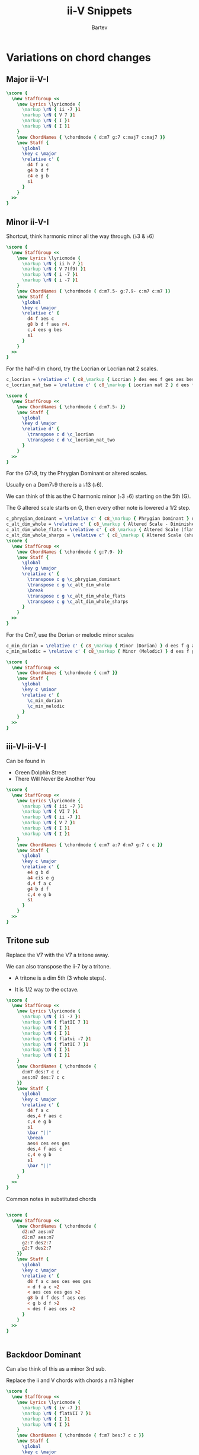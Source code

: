 #+TITLE: ii-V Snippets
#+AUTHOR: Bartev
#+OPTIONS: num:t toc:t

#+LATEX_HEADER: \usepackage[cm]{fullpage}
#+LATEX_HEADER: \usepackage[headheight=15pt, headsep=10pt, top=1in, bottom=1in, left=0.75in, right=0.75in]{geometry} % Ensure sufficient header space
#+BIND: org-latex-image-default-width ".98\\linewidth"

#+LATEX_HEADER: \usepackage{fancyhdr}
#+LATEX_HEADER: \pagestyle{fancy}
#+LATEX_HEADER: \fancyhf{}
#+LATEX_HEADER: \fancyhead[L]{\textbf{ii-V-I Snippets}} % Left header with title
#+LATEX_HEADER: \fancyhead[R]{\textbf{Bartev - Lesson 26 (2024-12)}} % Right header with author
#+LATEX_HEADER: \fancyfoot[C]{\thepage}
#+LATEX_HEADER: \fancyfoot[R]{Printed \today} % Right footer with today's date
#+LATEX_HEADER: \renewcommand{\headrulewidth}{0.4pt} % Optional: Add a horizontal rule below the header

#+LATEX_HEADER: \makeatletter
#+LATEX_HEADER: \let\ps@plain\ps@fancy % Apply "fancy" style to the first page
#+LATEX_HEADER: \let\maketitle\relax % Suppress default title/author rendering
#+LATEX_HEADER: \makeatother

#+PROPERTY: header-args:lilypond :noweb yes :exports results
#+PROPERTY: header-args:lilypond :prologue (org-babel-ref-resolve "settings[]")

#+name: settings
#+begin_src lilypond :exports none
  \version "2.24.2"

  \include "lilypond-book-preamble.ly"

  \include "jazzchords.ily"
  %% \include "lilyjazz.ily"
  \include "jazzextras.ily"
  \include "roman_numeral_analysis_tool.ily"
  \include "bv_definitions.ily"

  #(ly:set-option 'use-paper-size-for-page #f)
  #(ly:set-option 'tall-page-formats 'pdf)

  #(set-global-staff-size 16)

  \paper{
    line-width=7\in
    indent=0\mm
    left-margin = 0\mm
    right-margin = 0\mm

    oddFooterMarkup=##f
    oddHeaderMarkup=##f
    bookTitleMarkup=##f
    scoreTitleMarkup=##f
    ragged-right = ##f

    #(define fonts
      (set-global-fonts
       #:music "lilyjazz"
       #:brace "lilyjazz"
       #:sans "lilyjazz-chord"
       #:factor (/ staff-height pt 18)
     ))
  }

  \layout {
    \omit Staff.TimeSignature
    \context {
      \Score
      \override SpacingSpanner.uniform-stretching = ##t
    }
  }

  global = {
    \numericTimeSignature
    \time 4/4
    %% \tempo 4=224  % this would be over the clef on the first line

    %% See here for using colors
    %% http://lilypond.org/doc/v2.19/Documentation/notation/inside-the-staff#coloring-objects
    %% \override Score.RehearsalMark.color = #(x11-color "SlateBlue2")  % example using x11 colors
    \override Score.RehearsalMark.color = #darkred
    %% http://lilypond.org/doc/v2.19/Documentation/internals/rehearsalmark
    \override Score.RehearsalMark.font-size = 6

    \set Score.rehearsalMarkFormatter = #format-mark-box-alphabet
  }

#+end_src

* Variations on chord changes

** Major ii-V-I
#+begin_src lilypond :file major_ii_v_i.pdf
  \score {
    \new StaffGroup <<
      \new Lyrics \lyricmode {
        \markup \rN { ii -7 }1
        \markup \rN { V 7 }1
        \markup \rN { I }1
        \markup \rN { I }1
      }
      \new ChordNames { \chordmode { d:m7 g:7 c:maj7 c:maj7 }}
      \new Staff {
        \global
        \key c \major
        \relative c' {
          d4 f a c
          g4 b d f
          c4 e g b
          s1
        }
      }
    >>
  }

#+end_src
** Minor ii-V-I

Shortcut, think harmonic minor all the way through. (\flat 3 & \flat 6)

#+begin_src lilypond :file minor_ii_v_i.pdf
  \score {
    \new StaffGroup <<
      \new Lyrics \lyricmode {
        \markup \rN { ii h 7 }1
        \markup \rN { V 7(f9) }1
        \markup \rN { i -7 }1
        \markup \rN { i -7 }1
      }
      \new ChordNames { \chordmode { d:m7.5- g:7.9- c:m7 c:m7 }}
      \new Staff {
        \global
        \key c \major
        \relative c' {
          d4 f aes c
          g8 b d f aes r4.
          c,4 ees g bes
          s1
        }
      }
    >>
  }
#+end_src

For the half-dim chord, try the Locrian or Locrian nat 2 scales.

#+begin_src lilypond :file locrian.pdf
  c_locrian = \relative c' { c8_\markup { Locrian } des ees f ges aes bes c }
  c_locrian_nat_two = \relative c' { c8_\markup { Locrian nat 2 } d ees f ges aes bes c }

  \score {
    \new StaffGroup <<
      \new ChordNames { \chordmode { d:m7.5- }}
      \new Staff {
        \global
        \key d \major
        \relative d' {
          \transpose c d \c_locrian
          \transpose c d \c_locrian_nat_two
        }
      }
    >>
  }
#+end_src

For the G7\flat 9, try the Phrygian Dominant or altered scales.

Usually on a Dom7\flat9 there is a \flat13 (\flat6).

We can think of this as the C harmonic minor (\flat 3 \flat 6) starting on the 5th (G).

The G altered scale starts on G, then every other note is lowered a 1/2 step.

#+begin_src lilypond :file phryg_dom.pdf
  c_phrygian_dominant = \relative c' { c8_\markup { Phrygian Dominant } des e f g aes bes c }
  c_alt_dim_whole = \relative c' { c8_\markup { Altered Scale - Diminished Whole Tone} des ees e fis gis bes c }
  c_alt_dim_whole_flats = \relative c' { c8_\markup { Altered Scale (flats) - Dim Whole Tone} des ees fes ges aes bes c }
  c_alt_dim_whole_sharps = \relative c' { c8_\markup { Altered Scale (sharps) - Dim Whole Tone} cis dis e fis gis ais c }
  \score {
    \new StaffGroup <<
      \new ChordNames { \chordmode { g:7.9- }}
      \new Staff {
        \global
        \key g \major
        \relative c' {
          \transpose c g \c_phrygian_dominant
          \transpose c g \c_alt_dim_whole
          \break
          \transpose c g \c_alt_dim_whole_flats
          \transpose c g \c_alt_dim_whole_sharps
        }
      }
    >>
  }
  #+end_src

  For the Cm7, use the Dorian or melodic minor scales

  #+begin_src lilypond :file dorian_melodic_minors.pdf
    c_min_dorian = \relative c' { c8_\markup { Minor (Dorian) } d ees f g a bes c }
    c_min_melodic = \relative c' { c8_\markup { Minor (Melodic) } d ees f g a b c }

    \score {
      \new StaffGroup <<
        \new ChordNames { \chordmode { c:m7 }}
        \new Staff {
          \global
          \key c \minor
          \relative c' {
            \c_min_dorian
            \c_min_melodic
          }
        }
      >>
    }
  #+end_src

** iii-VI-ii-V-I
Can be found in
- Green Dolphin Street
- There Will Never Be Another You

#+begin_src lilypond :file iii-vi-ii-v.pdf
  \score {
    \new StaffGroup <<
      \new Lyrics \lyricmode {
        \markup \rN { iii -7 }1
        \markup \rN { VI 7 }1
        \markup \rN { ii -7 }1
        \markup \rN { V 7 }1
        \markup \rN { I }1
        \markup \rN { I }1
      }
      \new ChordNames { \chordmode { e:m7 a:7 d:m7 g:7 c c }}
      \new Staff {
        \global
        \key c \major
        \relative c' {
          e4 g b d
          a4 cis e g
          d,4 f a c
          g4 b d f
          c,4 e g b
          s1
        }
      }
    >>
  }
#+end_src

** Tritone sub
Replace the V7 with the V7 a tritone away.

We can also transpose the ii-7 by a tritone.

- A tritone is a dim 5th (3 whole steps).

- It is 1/2 way to the octave.

#+begin_src lilypond :file tritone_sub.pdf
  \score {
    \new StaffGroup <<
      \new Lyrics \lyricmode {
        \markup \rN { ii -7 }1
        \markup \rN { flatII 7 }1
        \markup \rN { I }1
        \markup \rN { I }1
        \markup \rN { flatvi -7 }1
        \markup \rN { flatII 7 }1
        \markup \rN { I }1
        \markup \rN { I }1
      }
      \new ChordNames { \chordmode {
        d:m7 des:7 c c
        aes:m7 des:7 c c
      }}
      \new Staff {
        \global
        \key c \major
        \relative c' {
          d4 f a c
          des,4 f aes c
          c,4 e g b
          s1
          \bar "||"
          \break
          aes4 ces ees ges
          des,4 f aes c
          c,4 e g b
          s1
          \bar "||"
        }
      }
    >>
  }
#+end_src

Common notes in substituted chords

#+begin_src lilypond :file tritone-common-notes.pdf

  \score {
    \new StaffGroup <<
      \new ChordNames { \chordmode {
        d2:m7 aes:m7
        d2:m7 aes:m7
        g2:7 des2:7
        g2:7 des2:7
      }}
      \new Staff {
        \global
        \key c \major
        \relative c' {
          d8 f a c aes ces ees ges
          < d f a c >2
          < aes ces ees ges >2
          g8 b d f des f aes ces
          < g b d f >2
          < des f aes ces >2
        }
      }
    >>
  }


#+end_src

#+RESULTS:
[[file:tritone-common-notes.pdf]]

** Backdoor Dominant

Can also think of this as a minor 3rd sub.

Replace the ii and V chords with chords a m3 higher

#+begin_src lilypond :file backdoor.pdf
    \score {
      \new StaffGroup <<
        \new Lyrics \lyricmode {
          \markup \rN { iv -7 }1
          \markup \rN { flatVII 7 }1
          \markup \rN { I }1
          \markup \rN { I }1
        }
        \new ChordNames { \chordmode { f:m7 bes:7 c c }}
        \new Staff {
          \global
          \key c \major
          \relative c' {
            f4 aes c ees
            bes,4 d f aes
            c4 e g b
            s1
          }
        }
      >>
    }
#+end_src

Notice the common notes in the arpeggios

#+begin_src lilypond :file backdoor-common-notes.pdf
  \score {
    \new StaffGroup <<
      \new ChordNames { \chordmode { f:m7 bes:7 c bes2:7 d2:7 }}
      \new Staff {
        \global
        \key c \major
        \relative c' {
          f4 aes c ees
          \xNote {bes,4 d} f aes
          c4 \xNote{e g b}
          < bes,, d f a c >2
          < d fis a c >2
        }
      }
    >>
  }
#+end_src

* Basic ii-V-I phrases
** In E-flat

#+begin_src lilypond :file e-flat.pdf
  \score {
    \new StaffGroup <<
      \new ChordNames { \chordmode { f1:m7 bes:7 ees:maj7 ees:maj7 }}
      \new Staff {
        \global
        \key ees \major
        \relative c''' {
          c8 ees d c bes aes f aes~
          aes8 f ees d ees4 f8 d~
          d8 ees f aes~ aes g f g~
          g4 r4 r2
        }
      }
      \lyrics {
        \markup \scaleDegree { 5 }2
        \markup \scaleDegree { 4 }4.
        \markup \scaleDegree { f3 }8

        \markup \scaleDegree { f7 }2
        \markup \scaleDegree { 4 }4.
        \markup \scaleDegree { 3 }8

        \markup \scaleDegree { 7 }2
        \markup \scaleDegree { 4 }4.
        \markup \scaleDegree { 3 }8
        \markup \scaleDegree { 3 }1
      }
    >>
  }
#+end_src
** G maj
#+begin_src lilypond :file g_maj.pdf
  \score {
    \new StaffGroup <<
      \new ChordNames { \chordmode { s4 a1:m7 d:7 g:maj7 g:maj7 }}
      \new Staff {
        \global
        \key g \major
        \relative c'' {
          \partial 4 { r8 g}
          \tuplet 3/2 { a8 c e } g8 fis8~ fis e~ e4~
          e8 d e fis d r r a
          aes g fis g b fis'~ fis e
          d b r2.
        }
      }
      \lyrics {
        \markup \scaleDegree {  }4
        \markup \scaleDegree { 1 }4
        \markup \scaleDegree { f7 }4.
        \markup \scaleDegree { 5 }4.
        \markup \scaleDegree {  }8

        \markup \scaleDegree { 1 }4
        \markup \scaleDegree { 3 }8
        \markup \scaleDegree { 1 }4.
        \markup \scaleDegree { 2 }8

        \markup \scaleDegree { f2 }8
        \markup \scaleDegree { 1 }8
        \markup \scaleDegree { 7 }8
        \markup \scaleDegree { 1 }8

        \markup \scaleDegree { 3 }8
        \markup \scaleDegree { 7 }4
        \markup \scaleDegree { 5 }8

        \markup \scaleDegree { 5 }8
        \markup \scaleDegree { 3 }8

      }
    >>
  }
#+end_src

** G maj (variation 2)
#+begin_src lilypond :file g_maj_v2.pdf
  \score {
    \new StaffGroup <<
      \new ChordNames { \chordmode { s4 a1:m7 d:7 g:maj7 g:maj7 }}
      \new Staff {
        \global
        \key g \major
        \relative c''' {
          a4. g8 a4. g8
          fis4. e8 fis4. e8
          d4. b8 d b a b~
          b2 r2
          s1
        }
      }
    >>
  }
#+end_src

** Short ii-V-I in Emaj
#+begin_src lilypond :file short-ii-v-in-Emaj.pdf
  in_e =  \new StaffGroup <<
      \new ChordNames { \chordmode { s2 fis2:m7 b:7 e:maj7 }}
      \new Staff {
        \global
        \key e \major
        \relative c''' {
          \partial 2 { r8 b a gis }
          fis gis a b   r dis b a
          gis8 a b e,~ e4 b8 gis~
          gis4
        }
      }
      \lyrics {
        \markup \scaleDegree {  }8
        \markup \scaleDegree { 4 }8

        \markup \scaleDegree { f3 }8
        \markup \scaleDegree { 2 }8
        \markup \scaleDegree { 1 }8
        \markup \scaleDegree { 2 }8

        \markup \scaleDegree { f7 }8
        \markup \scaleDegree { 1 }4
        \markup \scaleDegree { 3 }8

        \markup \scaleDegree { 5 }8

        \markup \scaleDegree { 4 }8
        \markup \scaleDegree { 3 }8
        \markup \scaleDegree { 4 }8
        \markup \scaleDegree { 5 }8
        \markup \scaleDegree { 1 }4.
        \markup \scaleDegree { 5 }8
        \markup \scaleDegree { 3 }8
      }
    >>

  \score { \in_e }
  \score { \transpose e b, \in_e }
#+end_src

** Short minor ii-V in Amin
#+begin_src lilypond :file short-ii-v-in-Amin.pdf
  in_e =  \new StaffGroup <<
      \new ChordNames { \chordmode { b2:m7.5- e:7.9- a1:m7 }}
      \new Staff {
        \global
        \key a \minor
        \relative c'' {
          f8 d b a  e f gis b
          a8 gis a c~ c4 r
        }
      }
      \lyrics {
        \markup \scaleDegree { f5 }8
        \markup \scaleDegree { f3 }8
        \markup \scaleDegree { 1 }8
        \markup \scaleDegree { f7 }8

        \markup \scaleDegree { 1 }8
        \markup \scaleDegree { f2 }8
        \markup \scaleDegree { 3 }8
        \markup \scaleDegree { 5 }8

        \markup \scaleDegree { 1 }8
        \markup \scaleDegree { 7 }8
        \markup \scaleDegree { 1 }8
        \markup \scaleDegree { f3 }8
      }
    >>

  \score { \in_e }
  \score { \transpose a d' \in_e }
#+end_src
* Tritone sub phrases (Dom chord only)

** Tritone in Cmaj
#+begin_src lilypond :file tritone-c-maj.pdf
  \score {
    \new StaffGroup <<
      \new ChordNames { \chordmode { d1:m7 cis:7 c:maj7 c:maj7 }}
      \new Staff {
        \global
        \key c \major
        \relative c'' {
          d8 r r f  a4 r
          cis,8 r r f  gis4 r
          c,8 r r e g e c a
          b g e2 r4
        }
      }
    >>
  }
#+end_src
